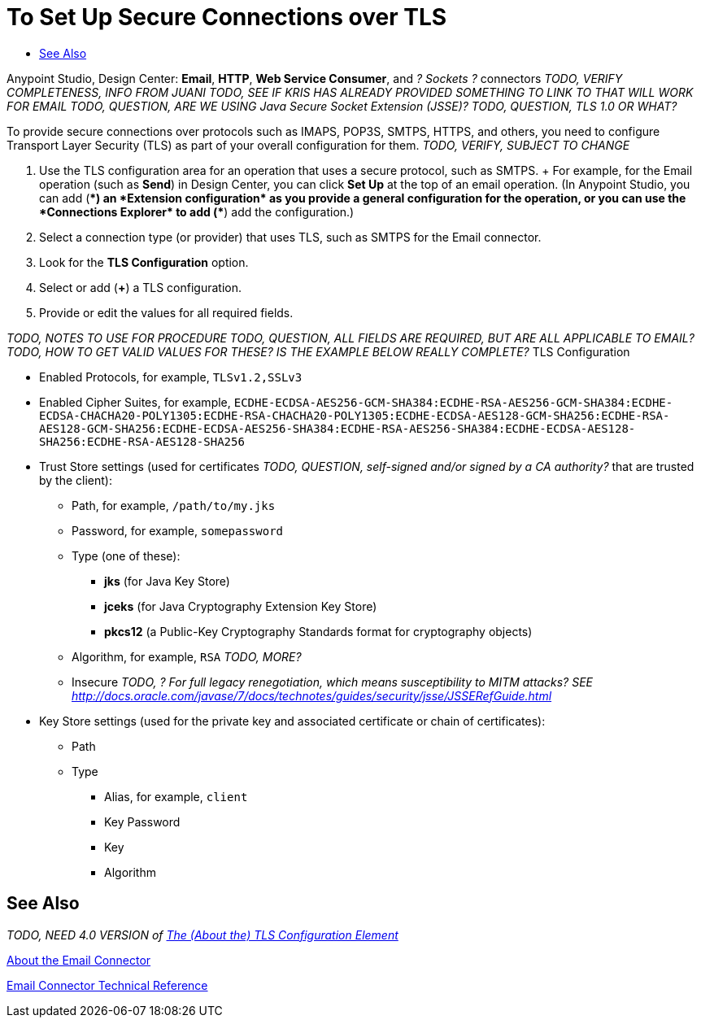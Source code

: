 = To Set Up Secure Connections over TLS
:keywords: email, http, sockets, connector, configuration
:toc:
:toc-title:

toc::[]

Anypoint Studio, Design Center: *Email*, *HTTP*, *Web Service Consumer*, and _? Sockets ?_ connectors
_TODO, VERIFY COMPLETENESS, INFO FROM JUANI_
_TODO, SEE IF KRIS HAS ALREADY PROVIDED SOMETHING TO LINK TO THAT WILL WORK FOR EMAIL_
_TODO, QUESTION, ARE WE USING Java Secure Socket Extension (JSSE)?_
_TODO, QUESTION, TLS 1.0 OR WHAT?_

[[short_description]]
To provide secure connections over protocols such as IMAPS, POP3S, SMTPS, HTTPS, and others, you need to configure Transport Layer Security (TLS) as part of your overall configuration for them.
_TODO, VERIFY, SUBJECT TO CHANGE_

[[set_up_tls]]
. Use the TLS configuration area for an operation that uses a secure protocol, such as SMTPS.
+ For example, for the Email operation (such as *Send*) in Design Center, you can click *Set Up* at the top of an email operation. (In Anypoint Studio, you can add (*+*) an *Extension configuration* as you provide a general configuration for the operation, or you can use the *Connections Explorer* to add (*+*) add the configuration.)
. Select a connection type (or provider) that uses TLS, such as SMTPS for the Email connector.
. Look for the *TLS Configuration* option.
. Select or add (*+*) a TLS configuration.
. Provide or edit the values for all required fields.

_TODO, NOTES TO USE FOR PROCEDURE_
_TODO, QUESTION, ALL FIELDS ARE REQUIRED, BUT ARE ALL APPLICABLE TO EMAIL?_
_TODO, HOW TO GET VALID VALUES FOR THESE? IS THE EXAMPLE BELOW REALLY COMPLETE?_
TLS Configuration

* Enabled Protocols, for example, `TLSv1.2,SSLv3`
* Enabled Cipher Suites, for example, `ECDHE-ECDSA-AES256-GCM-SHA384:ECDHE-RSA-AES256-GCM-SHA384:ECDHE-ECDSA-CHACHA20-POLY1305:ECDHE-RSA-CHACHA20-POLY1305:ECDHE-ECDSA-AES128-GCM-SHA256:ECDHE-RSA-AES128-GCM-SHA256:ECDHE-ECDSA-AES256-SHA384:ECDHE-RSA-AES256-SHA384:ECDHE-ECDSA-AES128-SHA256:ECDHE-RSA-AES128-SHA256`
* Trust Store settings (used for certificates _TODO, QUESTION, self-signed and/or signed by a CA authority?_ that are trusted by the client):
  ** Path, for example, `/path/to/my.jks`
  ** Password, for example, `somepassword`
  ** Type (one of these):
    *** *jks* (for Java Key Store)
    *** *jceks* (for Java Cryptography Extension Key Store)
    *** *pkcs12* (a Public-Key Cryptography Standards format for cryptography objects)
  ** Algorithm, for example, `RSA` _TODO, MORE?_
  ** Insecure _TODO, ? For full legacy renegotiation, which means susceptibility to MITM attacks? SEE http://docs.oracle.com/javase/7/docs/technotes/guides/security/jsse/JSSERefGuide.html_
* Key Store settings (used for the private key and associated certificate or chain of certificates):
  ** Path
  ** Type
    *** Alias, for example, `client`
    *** Key Password
    *** Key
    *** Algorithm

[[see_also]]
== See Also

_TODO, NEED 4.0 VERSION of link:https://docs.mulesoft.com/mule-user-guide/v/3.8/tls-configuration[The (About the) TLS Configuration Element]_

link:email-connector[About the Email Connector]

link:email-documentation[Email Connector Technical Reference]

////
Negotiating the Cipher Suite:
The SSL session begins with a negotiation between the client and the server as to which cipher suite they will use. A cipher suite is a set of cryptographic algorithms and key sizes that a computer can use to encrypt data. The cipher suite includes information about the public key exchange algorithms or key agreement algorithms, and cryptographic hash functions. The client tells the server which cipher suites it has available, and the server chooses the best mutually acceptable cipher suite.

////

